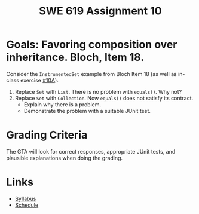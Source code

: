 #+TITLE: SWE 619 Assignment 10

#+HTML_HEAD: <link rel="stylesheet" href="https://nguyenthanhvuh.github.io/files/org.css">

* Goals: Favoring composition over inheritance. Bloch, Item 18.

  Consider the =InstrumentedSet= example from Bloch Item 18 (as well as in-class exercise [[./inclass10A.html][#10A]]).
    1. Replace =Set= with =List=. There is no problem with =equals()=. Why not?
    1. Replace =Set= with =Collection=. Now =equals()= does not satisfy its contract.
      - Explain why there is a problem.
      - Demonstrate the problem with a suitable JUnit test.



  
* Grading Criteria
  The GTA will look for correct responses, appropriate JUnit tests, and plausible explanations when doing the grading.


* Links
  - [[./index.html][Syllabus]]
  - [[./schedule.html][Schedule]]

